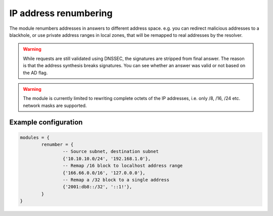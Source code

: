 .. SPDX-License-Identifier: GPL-3.0-or-later

.. _mod-renumber:

IP address renumbering
======================

The module renumbers addresses in answers to different address space.
e.g. you can redirect malicious addresses to a blackhole, or use private address ranges
in local zones, that will be remapped to real addresses by the resolver.


.. warning:: While requests are still validated using DNSSEC, the signatures
   are stripped from final answer. The reason is that the address synthesis
   breaks signatures. You can see whether an answer was valid or not based on
   the AD flag.

.. warning:: The module is currently limited to rewriting complete octets of
   the IP addresses, i.e. only /8, /16, /24 etc. network masks are supported.

Example configuration
---------------------

.. code-block:: lua

	modules = {
		renumber = {
			-- Source subnet, destination subnet
			{'10.10.10.0/24', '192.168.1.0'},
			-- Remap /16 block to localhost address range
			{'166.66.0.0/16', '127.0.0.0'},
			-- Remap a /32 block to a single address
			{'2001:db8::/32', '::1!'},
		}
	}

.. TODO: renumber.name() hangs in vacuum, kind of.  No occurrences in code or docs, and probably bad UX.
